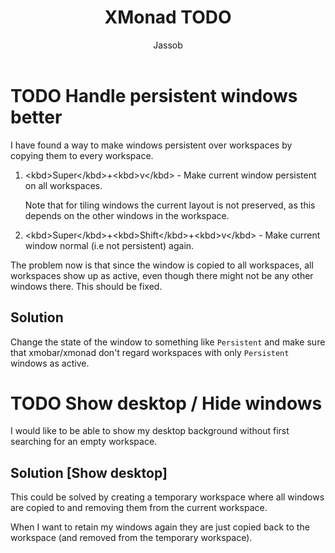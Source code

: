 #+TITLE:XMonad TODO
#+AUTHOR:Jassob

* TODO Handle persistent windows better
  I have found a way to make windows persistent over workspaces by
  copying them to every workspace.

  1. <kbd>Super</kbd>+<kbd>v</kbd> - Make current window persistent on all workspaces.

     Note that for tiling windows the current layout is not preserved,
     as this depends on the other windows in the workspace.

  2. <kbd>Super</kbd>+<kbd>Shift</kbd>+<kbd>v</kbd> - Make current
     window normal (i.e not persistent) again.


  The problem now is that since the window is copied to all
  workspaces, all workspaces show up as active, even though there
  might not be any other windows there. This should be fixed.

** Solution
   Change the state of the window to something like ~Persistent~ and
   make sure that xmobar/xmonad don't regard workspaces with only
   ~Persistent~ windows as active.

* TODO Show desktop / Hide windows
  I would like to be able to show my desktop background without first
  searching for an empty workspace.

** Solution [Show desktop]
   This could be solved by creating a temporary workspace where all
   windows are copied to and removing them from the current workspace.

   When I want to retain my windows again they are just copied back to
   the workspace (and removed from the temporary workspace).
